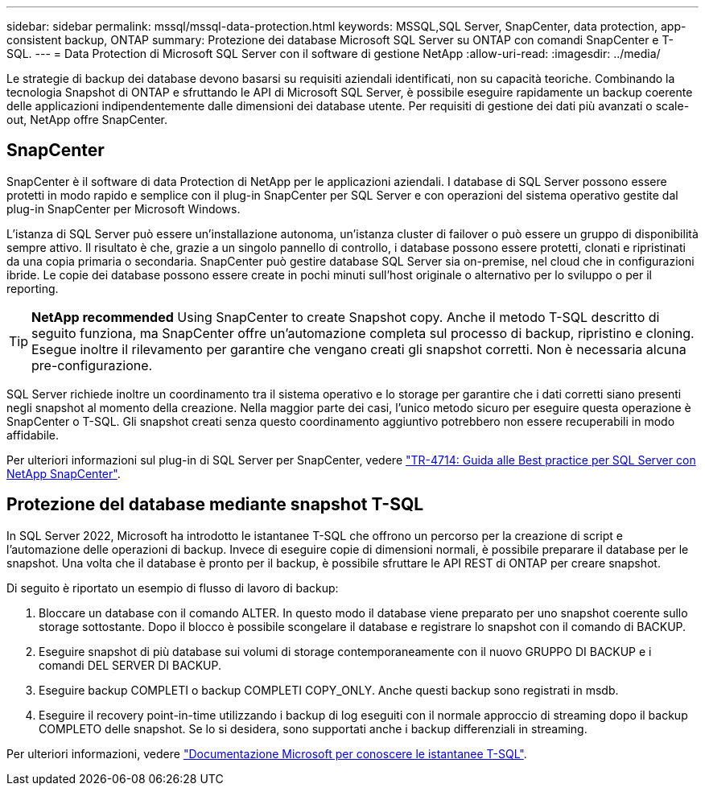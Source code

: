 ---
sidebar: sidebar 
permalink: mssql/mssql-data-protection.html 
keywords: MSSQL,SQL Server, SnapCenter, data protection, app-consistent backup, ONTAP 
summary: Protezione dei database Microsoft SQL Server su ONTAP con comandi SnapCenter e T-SQL. 
---
= Data Protection di Microsoft SQL Server con il software di gestione NetApp
:allow-uri-read: 
:imagesdir: ../media/


[role="lead"]
Le strategie di backup dei database devono basarsi su requisiti aziendali identificati, non su capacità teoriche. Combinando la tecnologia Snapshot di ONTAP e sfruttando le API di Microsoft SQL Server, è possibile eseguire rapidamente un backup coerente delle applicazioni indipendentemente dalle dimensioni dei database utente. Per requisiti di gestione dei dati più avanzati o scale-out, NetApp offre SnapCenter.



== SnapCenter

SnapCenter è il software di data Protection di NetApp per le applicazioni aziendali. I database di SQL Server possono essere protetti in modo rapido e semplice con il plug-in SnapCenter per SQL Server e con operazioni del sistema operativo gestite dal plug-in SnapCenter per Microsoft Windows.

L'istanza di SQL Server può essere un'installazione autonoma, un'istanza cluster di failover o può essere un gruppo di disponibilità sempre attivo. Il risultato è che, grazie a un singolo pannello di controllo, i database possono essere protetti, clonati e ripristinati da una copia primaria o secondaria. SnapCenter può gestire database SQL Server sia on-premise, nel cloud che in configurazioni ibride. Le copie dei database possono essere create in pochi minuti sull'host originale o alternativo per lo sviluppo o per il reporting.


TIP: *NetApp recommended* Using SnapCenter to create Snapshot copy. Anche il metodo T-SQL descritto di seguito funziona, ma SnapCenter offre un'automazione completa sul processo di backup, ripristino e cloning. Esegue inoltre il rilevamento per garantire che vengano creati gli snapshot corretti. Non è necessaria alcuna pre-configurazione.

SQL Server richiede inoltre un coordinamento tra il sistema operativo e lo storage per garantire che i dati corretti siano presenti negli snapshot al momento della creazione. Nella maggior parte dei casi, l'unico metodo sicuro per eseguire questa operazione è SnapCenter o T-SQL. Gli snapshot creati senza questo coordinamento aggiuntivo potrebbero non essere recuperabili in modo affidabile.

Per ulteriori informazioni sul plug-in di SQL Server per SnapCenter, vedere link:https://www.netapp.com/pdf.html?item=/media/12400-tr4714.pdf["TR-4714: Guida alle Best practice per SQL Server con NetApp SnapCenter"^].



== Protezione del database mediante snapshot T-SQL

In SQL Server 2022, Microsoft ha introdotto le istantanee T-SQL che offrono un percorso per la creazione di script e l'automazione delle operazioni di backup. Invece di eseguire copie di dimensioni normali, è possibile preparare il database per le snapshot. Una volta che il database è pronto per il backup, è possibile sfruttare le API REST di ONTAP per creare snapshot.

Di seguito è riportato un esempio di flusso di lavoro di backup:

. Bloccare un database con il comando ALTER. In questo modo il database viene preparato per uno snapshot coerente sullo storage sottostante. Dopo il blocco è possibile scongelare il database e registrare lo snapshot con il comando di BACKUP.
. Eseguire snapshot di più database sui volumi di storage contemporaneamente con il nuovo GRUPPO DI BACKUP e i comandi DEL SERVER DI BACKUP.
. Eseguire backup COMPLETI o backup COMPLETI COPY_ONLY. Anche questi backup sono registrati in msdb.
. Eseguire il recovery point-in-time utilizzando i backup di log eseguiti con il normale approccio di streaming dopo il backup COMPLETO delle snapshot. Se lo si desidera, sono supportati anche i backup differenziali in streaming.


Per ulteriori informazioni, vedere link:https://learn.microsoft.com/en-us/sql/relational-databases/databases/create-a-database-snapshot-transact-sql?view=sql-server-ver16["Documentazione Microsoft per conoscere le istantanee T-SQL"^].
